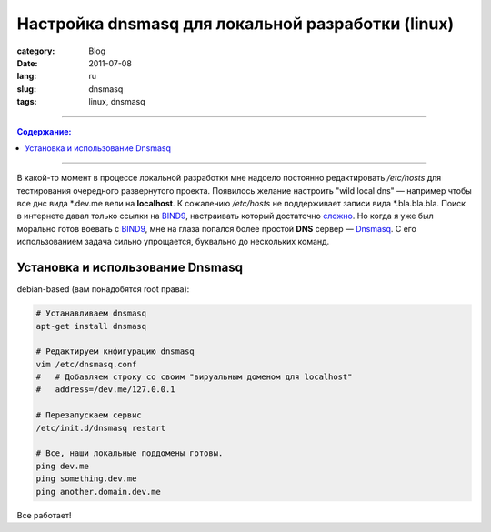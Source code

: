 Настройка dnsmasq для локальной разработки (linux)
##################################################

:category: Blog
:date: 2011-07-08
:lang: ru
:slug: dnsmasq
:tags: linux, dnsmasq

----

.. contents:: Содержание:

----

В какой-то момент в процессе локальной разработки мне надоело постоянно
редактировать `/etc/hosts` для тестирования очередного развернутого проекта.
Появилось желание настроить "wild local dns" — например чтобы все днс вида
\*.dev.me вели на **localhost**. К сожалению `/etc/hosts` не поддерживает
записи вида \*.bla.bla.bla. Поиск в интернете давал только ссылки на BIND9_,
настраивать который достаточно
`сложно <http://xgu.ru/wiki/%D0%9D%D0%B0%D1%81%D1%82%D1%80%D0%BE%D0%B9%D0%BA%D0%B0_DNS>`_.
Но когда я уже был морально готов воевать с BIND9_, мне на глаза попался более
простой **DNS** сервер — Dnsmasq_. С его использованием задача сильно
упрощается, буквально до нескольких команд.


Установка и использование Dnsmasq
=================================

debian-based (вам понадобятся root права):

.. code-block:: bash

    # Устанавливаем dnsmasq
    apt-get install dnsmasq

    # Редактируем кнфигурацию dnsmasq
    vim /etc/dnsmasq.conf
    #   # Добавляем строку со своим "вируальным доменом для localhost"
    #   address=/dev.me/127.0.0.1

    # Перезапускаем сервис
    /etc/init.d/dnsmasq restart

    # Все, наши локальные поддомены готовы.
    ping dev.me
    ping something.dev.me
    ping another.domain.dev.me

Все работает!


.. _BIND9: http://www.bind9.net/manuals
.. _Dnsmasq: http://en.wikipedia.org/wiki/Dnsmasq
